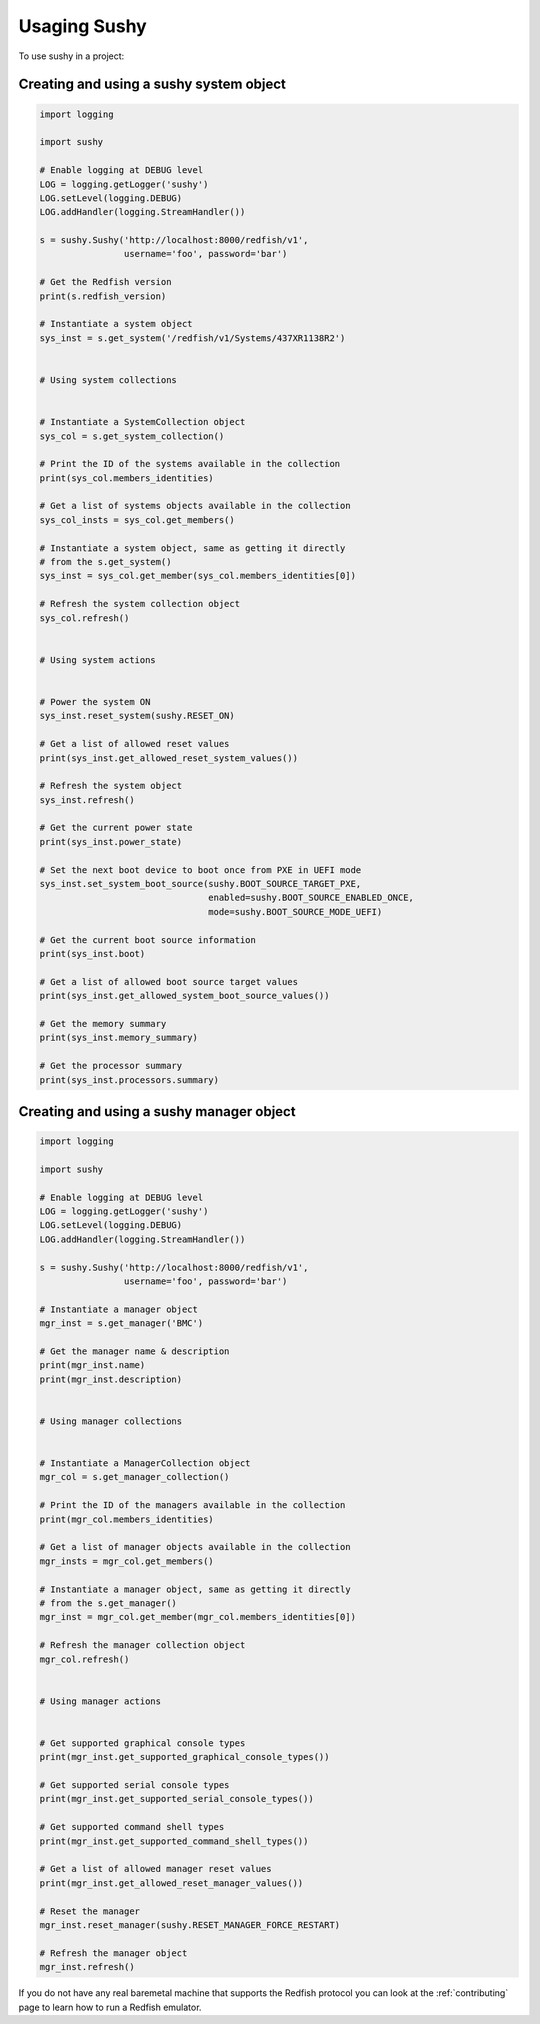 ..  _usage:

Usaging Sushy
=============

To use sushy in a project:

----------------------------------------
Creating and using a sushy system object
----------------------------------------

.. code-block:: python

  import logging

  import sushy

  # Enable logging at DEBUG level
  LOG = logging.getLogger('sushy')
  LOG.setLevel(logging.DEBUG)
  LOG.addHandler(logging.StreamHandler())

  s = sushy.Sushy('http://localhost:8000/redfish/v1',
                  username='foo', password='bar')

  # Get the Redfish version
  print(s.redfish_version)

  # Instantiate a system object
  sys_inst = s.get_system('/redfish/v1/Systems/437XR1138R2')


  # Using system collections


  # Instantiate a SystemCollection object
  sys_col = s.get_system_collection()

  # Print the ID of the systems available in the collection
  print(sys_col.members_identities)

  # Get a list of systems objects available in the collection
  sys_col_insts = sys_col.get_members()

  # Instantiate a system object, same as getting it directly
  # from the s.get_system()
  sys_inst = sys_col.get_member(sys_col.members_identities[0])

  # Refresh the system collection object
  sys_col.refresh()


  # Using system actions


  # Power the system ON
  sys_inst.reset_system(sushy.RESET_ON)

  # Get a list of allowed reset values
  print(sys_inst.get_allowed_reset_system_values())

  # Refresh the system object
  sys_inst.refresh()

  # Get the current power state
  print(sys_inst.power_state)

  # Set the next boot device to boot once from PXE in UEFI mode
  sys_inst.set_system_boot_source(sushy.BOOT_SOURCE_TARGET_PXE,
                                  enabled=sushy.BOOT_SOURCE_ENABLED_ONCE,
                                  mode=sushy.BOOT_SOURCE_MODE_UEFI)

  # Get the current boot source information
  print(sys_inst.boot)

  # Get a list of allowed boot source target values
  print(sys_inst.get_allowed_system_boot_source_values())

  # Get the memory summary
  print(sys_inst.memory_summary)

  # Get the processor summary
  print(sys_inst.processors.summary)


-----------------------------------------
Creating and using a sushy manager object
-----------------------------------------

.. code-block:: python

  import logging

  import sushy

  # Enable logging at DEBUG level
  LOG = logging.getLogger('sushy')
  LOG.setLevel(logging.DEBUG)
  LOG.addHandler(logging.StreamHandler())

  s = sushy.Sushy('http://localhost:8000/redfish/v1',
                  username='foo', password='bar')

  # Instantiate a manager object
  mgr_inst = s.get_manager('BMC')

  # Get the manager name & description
  print(mgr_inst.name)
  print(mgr_inst.description)


  # Using manager collections


  # Instantiate a ManagerCollection object
  mgr_col = s.get_manager_collection()

  # Print the ID of the managers available in the collection
  print(mgr_col.members_identities)

  # Get a list of manager objects available in the collection
  mgr_insts = mgr_col.get_members()

  # Instantiate a manager object, same as getting it directly
  # from the s.get_manager()
  mgr_inst = mgr_col.get_member(mgr_col.members_identities[0])

  # Refresh the manager collection object
  mgr_col.refresh()


  # Using manager actions


  # Get supported graphical console types
  print(mgr_inst.get_supported_graphical_console_types())

  # Get supported serial console types
  print(mgr_inst.get_supported_serial_console_types())

  # Get supported command shell types
  print(mgr_inst.get_supported_command_shell_types())

  # Get a list of allowed manager reset values
  print(mgr_inst.get_allowed_reset_manager_values())

  # Reset the manager
  mgr_inst.reset_manager(sushy.RESET_MANAGER_FORCE_RESTART)

  # Refresh the manager object
  mgr_inst.refresh()


If you do not have any real baremetal machine that supports the Redfish
protocol you can look at the :ref:`contributing` page to learn how to
run a Redfish emulator.
